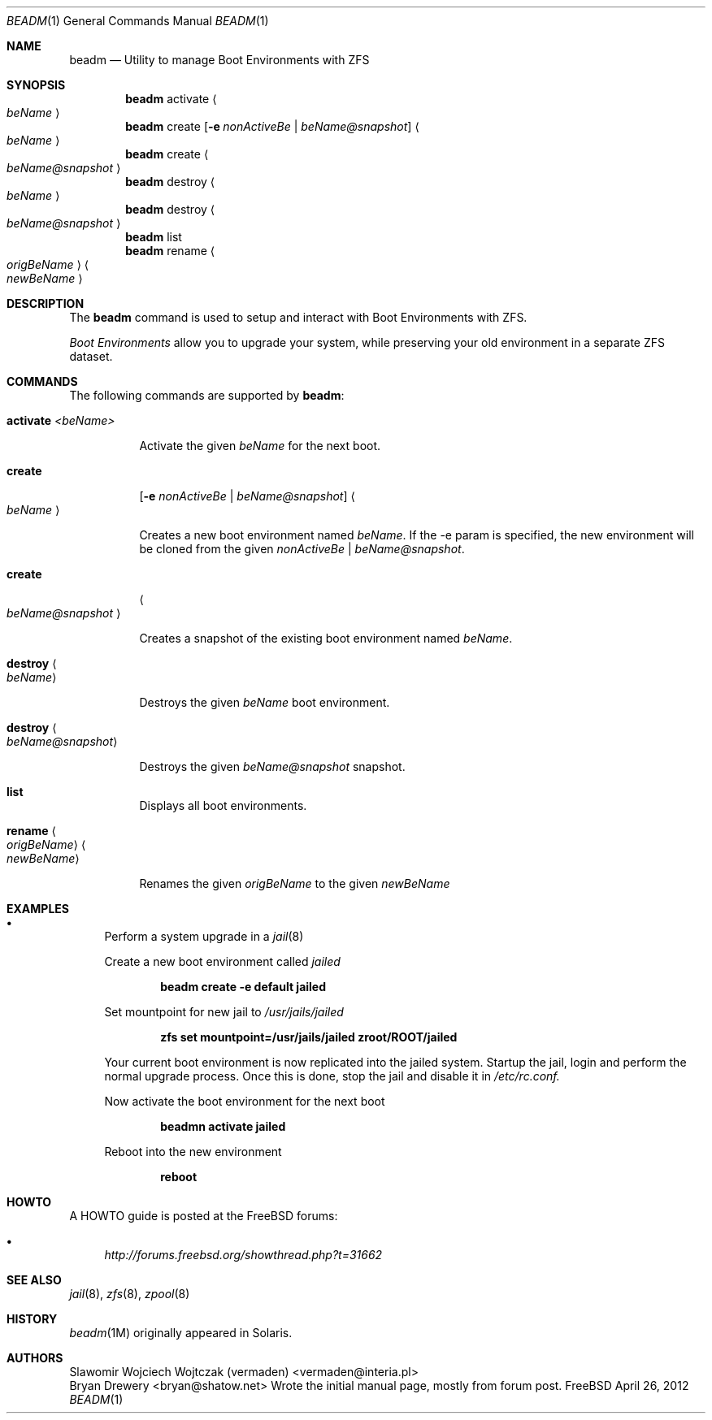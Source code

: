 .\"
.\" beadm - Illumos/Solaris-like utility for FreeBSD to manage
.\" Boot Environments on ZFS filesystems
.\"
.\" Redistribution and use in source and binary forms, with or without
.\" modification, are permitted provided that the following conditions
.\" are met:
.\" 1. Redistributions of source code must retain the above copyright
.\"    notice, this list of conditions and the following disclaimer.
.\" 2. Redistributions in binary form must reproduce the above copyright
.\"    notice, this list of conditions and the following disclaimer in the
.\"    documentation and/or other materials provided with the distribution.
.\"
.\"
.\"     @(#)beadm.1
.\" $FreeBSD$
.\"
.Dd April 26, 2012
.Dt BEADM 1
.Os FreeBSD
.Sh NAME
.Nm beadm
.Nd Utility to manage Boot Environments with ZFS
.Sh SYNOPSIS
.Nm
activate
.Ao Ar beName Ac
.Nm
create
.Op Fl e Ar nonActiveBe | Ar beName@snapshot
.Ao Ar beName Ac
.Nm
create
.Ao Ar beName@snapshot Ac
.Nm
destroy
.Ao Ar beName Ac
.Nm
destroy
.Ao Ar beName@snapshot Ac
.Nm
list
.Nm
rename
.Ao Ar origBeName Ac
.Ao Ar newBeName Ac
.Sh DESCRIPTION
The
.Nm
command is used to setup and interact with Boot Environments with ZFS.
.Pp
.Em Boot Environments
allow you to upgrade your system, while preserving your old environment in a separate ZFS dataset.
.Pp
.Sh COMMANDS
The following commands are supported by
.Nm :
.Bl -tag -width indent
.It Ic activate Ar <beName>
.Pp
Activate the given 
.Ar beName
for the next boot.
.Pp
.It Ic create
.Op Fl e Ar nonActiveBe | Ar beName@snapshot
.Ao Ar beName Ac
.Pp
Creates a new boot environment named
.Ar beName .
If the -e param is specified, the new environment will be cloned from the given
.Ar nonActiveBe | Ar beName@snapshot .
.Pp
.It Ic create
.Ao Ar beName@snapshot Ac
.Pp
Creates a snapshot of the existing boot environment named
.Ar beName .
.Pp
.It Ic destroy Ao Ar beName Ac
.Pp
Destroys the given
.Ar beName
boot environment.
.It Ic destroy Ao Ar beName@snapshot Ac
.Pp
Destroys the given
.Ar beName@snapshot
snapshot.
.Pp
.It Ic list
.Pp
Displays all boot environments.
.Pp
.It Ic rename Ao Ar origBeName Ac Ao Ar newBeName Ac
.Pp
Renames the given
.Ar origBeName
to the given
.Ar newBeName
.Pp
.El
.Sh EXAMPLES
.Bl -bullet
.It
Perform a system upgrade in a 
.Xr jail 8
.Pp
Create a new boot environment called
.Em jailed
.Pp
.Dl beadm create -e default jailed
.Pp
Set mountpoint for new jail to
.Pa /usr/jails/jailed
.Pp
.Dl zfs set mountpoint=/usr/jails/jailed zroot/ROOT/jailed
.Pp
Your current boot environment is now replicated into the jailed system.
Startup the jail, login and perform the normal upgrade process. Once this is done, stop the jail and disable it in
.Pa /etc/rc.conf.
.Pp
Now activate the boot environment for the next boot
.Pp
.Dl beadmn activate jailed
.Pp
Reboot into the new environment
.Pp
.Dl reboot
.El
.Sh HOWTO
A HOWTO guide is posted at the FreeBSD forums: 
.Bl -bullet
.It
.Ar http://forums.freebsd.org/showthread.php?t=31662
.El
.Pp
.Sh SEE ALSO
.Xr jail 8 ,
.Xr zfs 8 ,
.Xr zpool 8
.Sh HISTORY
.Xr beadm 1M
originally appeared in Solaris.
.Sh AUTHORS
.An Slawomir Wojciech Wojtczak (vermaden) Aq vermaden@interia.pl
.An Bryan Drewery Aq bryan@shatow.net
Wrote the initial manual page, mostly from forum post.
